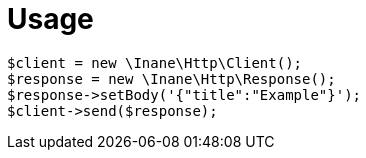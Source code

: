 = Usage

[source,php]
----
$client = new \Inane\Http\Client();
$response = new \Inane\Http\Response();
$response->setBody('{"title":"Example"}');
$client->send($response);
----
